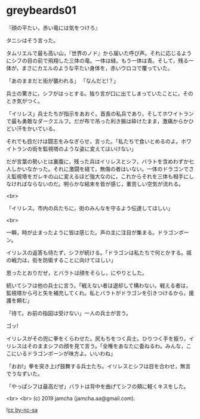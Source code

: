 #+OPTIONS: toc:nil
#+OPTIONS: -:nil
#+OPTIONS: ^:{}
 
* greybeards01

  『顔の平たい，赤い竜には気をつけろ』

  タニシはそう言った。

  タムリエルで最も高い山，『世界のノド』から届いた呼び声。それに応じるようにシフの目の前で飛翔した三体の竜。一体は緑。もう一体は青。そして，残る一体が，まさにカエルのような平たい身体を，赤いウロコで覆っていた。

  「あのままだと街が襲われる」  
  「なんだと!？」

  兵士の驚きに，シフがはっとする。独り言が口に出てしまっていたことに，そのとき気がつく。

  「イリレス」兵士たちが指示をあおぐ。首長の私兵であり，そしてホワイトランで最も勇敢なダークエルフ。だが布で吊った利き腕は砕けたまま，激痛からかひどい汗をかいている。

  それでも目だけは闘志をみなぎらせ，言った。「私たちで食いとめるのよ。ホワイトランの街を監視塔のような姿に変えてはいけない」

  だが言葉の勢いとは裏腹に，残った兵はイリレスとシフ，バラトを含めわずか七人しかいなかった。それに激闘を経て，無傷の者はいない。一体のドラゴンでさえ監視塔をガレキの山に変えるほど強大なのに，これからそれを三体も相手にしなければならないのだ。明らかな結末を皆が感じ，重苦しい空気が流れる。

  <br>

  「イリレス。市内の兵たちに，街のみんなを守るよう伝達してほしい」

  <br>

  一瞬，時が止まったように皆は感じた。声の主に注目が集まる。ドラゴンボーン。

  イリレスの返答も待たず，シフが続ける。「ドラゴンは私たちで何とかする。城の戦力は，街を防衛することに向けてほしい」

  思ったとおりだぜ，とバラトは顔をそらし，にやりとした。

  続いてシフは他の兵士に言う。「戦えない者は退却して構わない。戦える者は，監視塔から弓と矢を補充してくれ。私とバラトがドラゴンを引きつけるから，援護を頼む」

  「待て。お前の指図は受けない」一人の兵士が言う。

  ゴッ!

  イリレスがその兜に拳をくらわせた。尻もちをつく兵士。ひりつく手を振り，イリレスはそのままシフの顔を見て言う。「全権をあなたに委ねるわ。みんな，ここにいるドラゴンボーンが味方よ。いいわね」

  「おお!」拳を突き上げ鼓舞する兵士たち。イリレスとシフは目を合わせ，無言でうなずいた。

  「やっぱシフは最高だぜ」バラトは背中を曲げてシフの頬に軽くキスをした。

  <br>
  <br>
  (c) 2019 jamcha (jamcha.aa@gmail.com).

  ![[https://i.creativecommons.org/l/by-nc-sa/4.0/88x31.png][cc by-nc-sa]]
